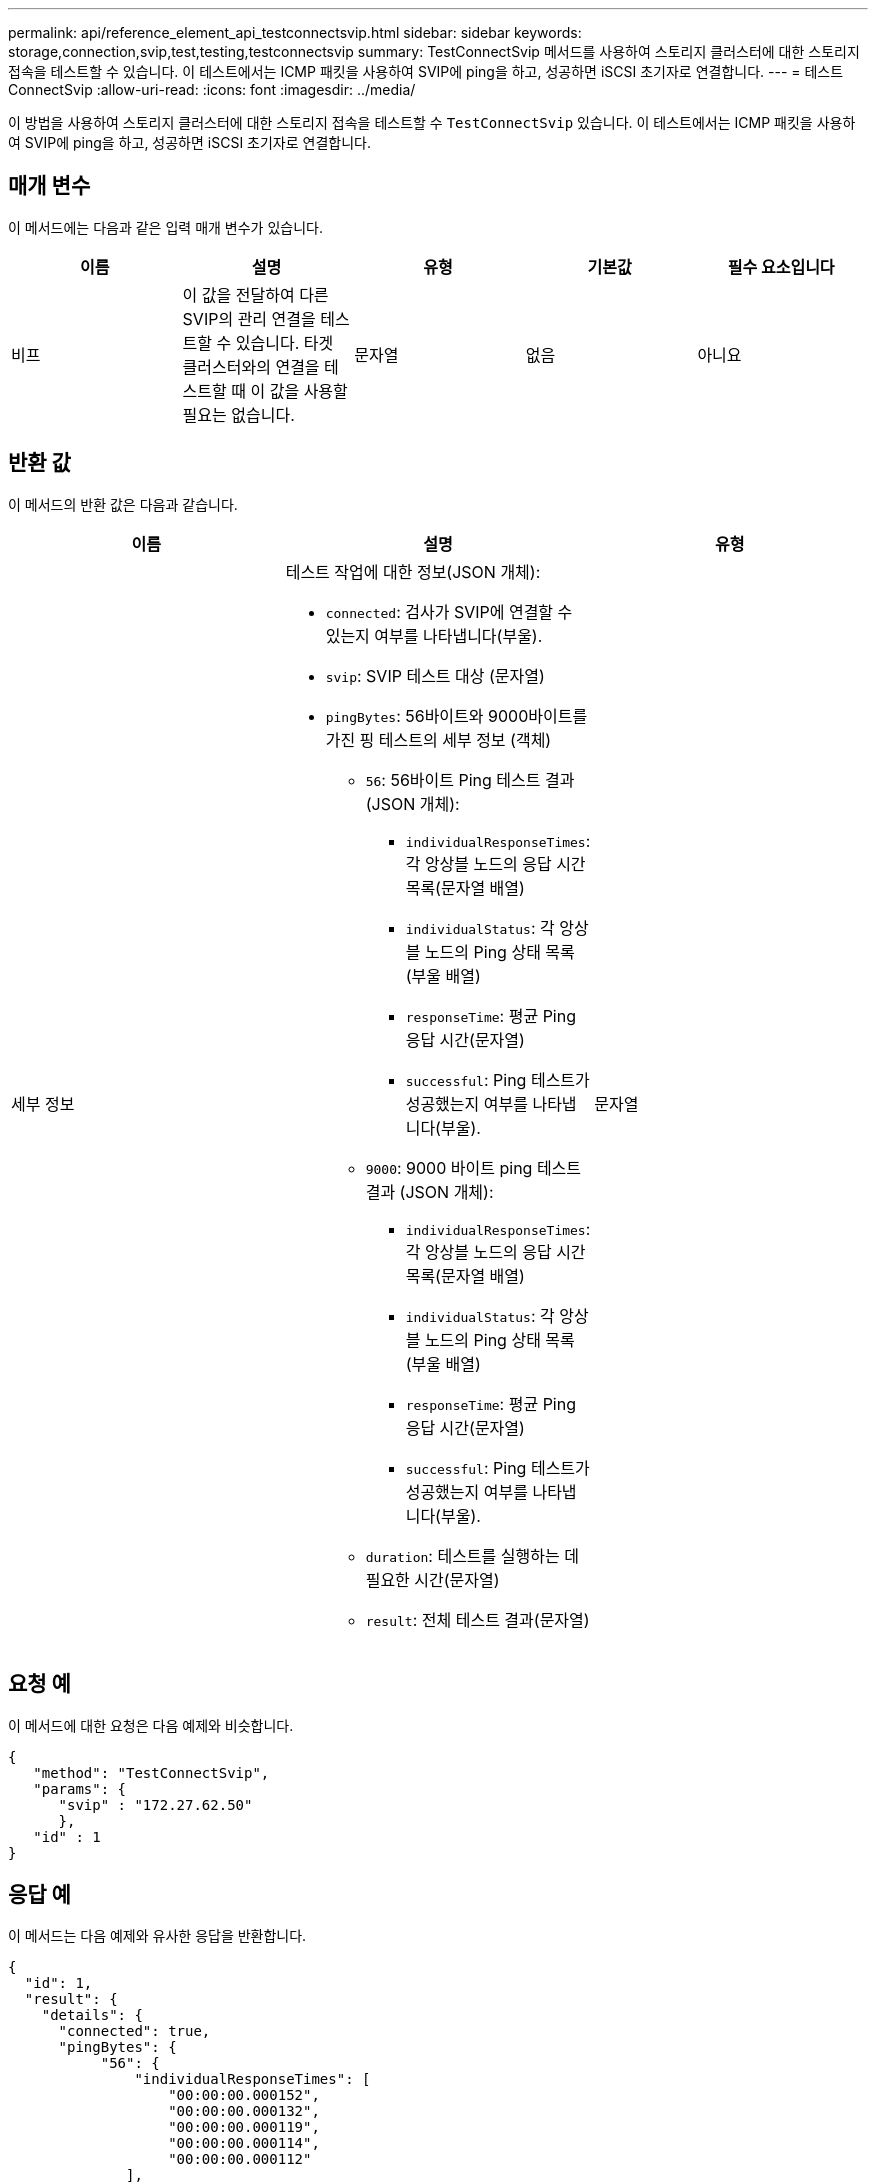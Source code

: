 ---
permalink: api/reference_element_api_testconnectsvip.html 
sidebar: sidebar 
keywords: storage,connection,svip,test,testing,testconnectsvip 
summary: TestConnectSvip 메서드를 사용하여 스토리지 클러스터에 대한 스토리지 접속을 테스트할 수 있습니다. 이 테스트에서는 ICMP 패킷을 사용하여 SVIP에 ping을 하고, 성공하면 iSCSI 초기자로 연결합니다. 
---
= 테스트 ConnectSvip
:allow-uri-read: 
:icons: font
:imagesdir: ../media/


[role="lead"]
이 방법을 사용하여 스토리지 클러스터에 대한 스토리지 접속을 테스트할 수 `TestConnectSvip` 있습니다. 이 테스트에서는 ICMP 패킷을 사용하여 SVIP에 ping을 하고, 성공하면 iSCSI 초기자로 연결합니다.



== 매개 변수

이 메서드에는 다음과 같은 입력 매개 변수가 있습니다.

|===
| 이름 | 설명 | 유형 | 기본값 | 필수 요소입니다 


 a| 
비프
 a| 
이 값을 전달하여 다른 SVIP의 관리 연결을 테스트할 수 있습니다. 타겟 클러스터와의 연결을 테스트할 때 이 값을 사용할 필요는 없습니다.
 a| 
문자열
 a| 
없음
 a| 
아니요

|===


== 반환 값

이 메서드의 반환 값은 다음과 같습니다.

|===
| 이름 | 설명 | 유형 


 a| 
세부 정보
 a| 
테스트 작업에 대한 정보(JSON 개체):

* `connected`: 검사가 SVIP에 연결할 수 있는지 여부를 나타냅니다(부울).
* `svip`: SVIP 테스트 대상 (문자열)
* `pingBytes`: 56바이트와 9000바이트를 가진 핑 테스트의 세부 정보 (객체)
+
** `56`: 56바이트 Ping 테스트 결과(JSON 개체):
+
*** `individualResponseTimes`: 각 앙상블 노드의 응답 시간 목록(문자열 배열)
*** `individualStatus`: 각 앙상블 노드의 Ping 상태 목록 (부울 배열)
*** `responseTime`: 평균 Ping 응답 시간(문자열)
*** `successful`: Ping 테스트가 성공했는지 여부를 나타냅니다(부울).


** `9000`: 9000 바이트 ping 테스트 결과 (JSON 개체):
+
*** `individualResponseTimes`: 각 앙상블 노드의 응답 시간 목록(문자열 배열)
*** `individualStatus`: 각 앙상블 노드의 Ping 상태 목록 (부울 배열)
*** `responseTime`: 평균 Ping 응답 시간(문자열)
*** `successful`: Ping 테스트가 성공했는지 여부를 나타냅니다(부울).


** `duration`: 테스트를 실행하는 데 필요한 시간(문자열)
** `result`: 전체 테스트 결과(문자열)



 a| 
문자열

|===


== 요청 예

이 메서드에 대한 요청은 다음 예제와 비슷합니다.

[listing]
----
{
   "method": "TestConnectSvip",
   "params": {
      "svip" : "172.27.62.50"
      },
   "id" : 1
}
----


== 응답 예

이 메서드는 다음 예제와 유사한 응답을 반환합니다.

[listing]
----
{
  "id": 1,
  "result": {
    "details": {
      "connected": true,
      "pingBytes": {
           "56": {
               "individualResponseTimes": [
                   "00:00:00.000152",
                   "00:00:00.000132",
                   "00:00:00.000119",
                   "00:00:00.000114",
                   "00:00:00.000112"
              ],
              "individualStatus": [
                  true,
                  true,
                  true,
                  true,
                  true
              ],
              "responseTime": "00:00:00.000126",
              "successful": true
           },
          "9000": {
                "individualResponseTimes": [
                    "00:00:00.000295",
                    "00:00:00.000257",
                    "00:00:00.000172",
                    "00:00:00.000172",
                    "00:00:00.000267"
              ],
              "individualStatus": [
                  true,
                  true,
                  true,
                  true,
                  true
             ],
             "responseTime": "00:00:00.000233",
             "successful": true
           }
        },
        "svip": "172.27.62.50"
      },
      "duration": "00:00:00.421907",
      "result": "Passed"
   }
}
----


== 버전 이후 새로운 기능

9.6
